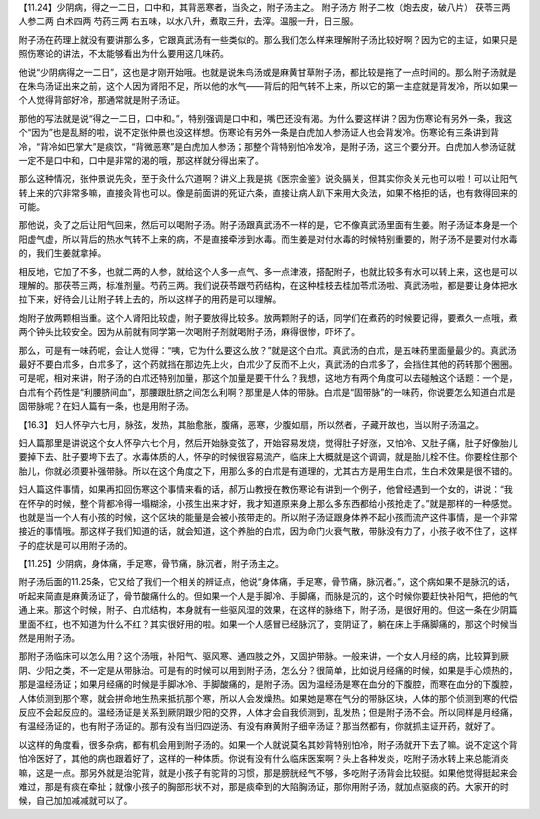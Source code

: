 【11.24】少阴病，得之一二日，口中和，其背恶寒者，当灸之，附子汤主之。
附子汤方
附子二枚（炮去皮，破八片）  茯苓三两  人参二两  白术四两  芍药三两
右五味，以水八升，煮取三升，去滓。温服一升，日三服。
 
附子汤在药理上就没有要讲那么多，它跟真武汤有一些类似的。那么我们怎么样来理解附子汤比较好啊？因为它的主证，如果只是照伤寒论的讲法，不太能够看出为什么要用这几味药。
 
他说“少阴病得之一二日”，这也是才刚开始哦。也就是说朱鸟汤或是麻黄甘草附子汤，都比较是拖了一点时间的。那么附子汤就是在朱鸟汤证出来之前，这个人因为肾阳不足，所以他的水气——背后的阳气转不上来，所以它的第一主症就是背发冷，所以如果一个人觉得背部好冷，那通常就是附子汤证。
 
那他的写法就是说“得之一二日，口中和。”，特别强调是口中和，嘴巴还没有渴。为什么要这样讲？因为伤寒论有另外一条，我这个“因为”也是乱掰的啦，说不定张仲景也没这样想。伤寒论有另外一条是白虎加人参汤证人也会背发冷。伤寒论有三条讲到背冷，“背冷如巴掌大”是痰饮，“背微恶寒”是白虎加人参汤；那整个背特别怕冷发冷，是附子汤，这三个要分开。白虎加人参汤证就一定不是口中和，口中是非常的渴的哦，那这样就分得出来了。
 
那么这种情况，张仲景说先灸，至于灸什么穴道啊？讲义上我是挑《医宗金鉴》说灸膈关，但其实你灸关元也可以啦！可以让阳气转上来的穴非常多嘛，直接灸背也可以。像是前面讲的死证六条，直接让病人趴下来用大灸法，如果不格拒的话，也有救得回来的可能。
 
那他说，灸了之后让阳气回来，然后可以喝附子汤。附子汤跟真武汤不一样的是，它不像真武汤里面有生姜。附子汤证本身是一个阳虚气虚，所以背后的热水气转不上来的病，不是直接牵涉到水毒。而生姜是对付水毒的时候特别重要的，附子汤不是要对付水毒的，我们生姜就拿掉。
 
相反地，它加了不多，也就二两的人参，就给这个人多一点气、多一点津液，搭配附子，也就比较多有水可以转上来，这也是可以理解的。那茯苓三两，标准剂量。芍药三两。我们说茯苓跟芍药结构，在这种桂枝去桂加苓朮汤啦、真武汤啦，都是要让身体把水拉下来，好待会儿让附子转上去的，所以这样子的用药是可以理解。
 
炮附子放两颗相当重。这个人肾阳比较虚，附子要放得比较多。放两颗附子的话，同学们在煮药的时候要记得，要煮久一点哦，煮两个钟头比较安全。因为从前就有同学第一次喝附子剂就喝附子汤，麻得很惨，吓坏了。
 
那么，可是有一味药呢，会让人觉得：“咦，它为什么要这么放？”就是这个白朮。真武汤的白朮，是五味药里面量最少的。真武汤最好不要白朮多，白朮多了，这个药就挡在那边先上火，白朮少了反而不上火，真武汤的白朮多了，会挡住其他的药转那个圈圈。可是呢，相对来讲，附子汤的白朮还特别加量，那这个加量是要干什么？我想，这地方有两个角度可以去碰触这个话题：一个是，白朮有个药性是“利腰脐间血”，那腰跟肚脐之间怎么利啊？那里是人体的带脉。白朮是“固带脉”的一味药，你说要怎么知道白朮是固带脉呢？在妇人篇有一条，也是用附子汤。
 
【16.3】  妇人怀孕六七月，脉弦，发热，其胎愈胀，腹痛，恶寒，少腹如扇，所以然者，子藏开故也，当以附子汤温之。
 
妇人篇那里是讲说这个女人怀孕六七个月，然后开始脉变弦了，开始容易发烧，觉得肚子好涨，又怕冷、又肚子痛，肚子好像胎儿要掉下去、肚子要垮下去了。水毒体质的人，怀孕的时候很容易流产，临床上大概就是这个调调，就是胎儿栓不住。你要栓住那个胎儿，你就必须要补强带脉。所以在这个角度之下，用那么多的白朮是有道理的，尤其古方是用生白朮，生白术效果是很不错的。
 
妇人篇这件事情，如果再扣回伤寒这个事情来看的话，郝万山教授在教伤寒论有讲到一个例子，他曾经遇到一个女的，讲说：“我在怀孕的时候，整个背都冷得一塌糊涂，小孩生出来才好，我才知道原来身上那么多东西都给小孩抢走了。”就是那样的一种感觉。也就是当一个人有小孩的时候，这个区块的能量是会被小孩带走的。所以附子汤证跟身体养不起小孩而流产这件事情，是一个非常接近的事情哦。那这样子我们知道的话，就会知道，这个养胎的白朮，因为命门火衰气散，带脉没有力了，小孩子收不住了，这样子的症状是可以用附子汤的。
 
【11.25】少阴病，身体痛，手足寒，骨节痛，脉沉者，附子汤主之。
 
附子汤后面的11.25条，它又给了我们一个相关的辨证点，他说“身体痛，手足寒，骨节痛，脉沉者。”，这个病如果不是脉沉的话，听起来简直是麻黄汤证了，骨节酸痛什么的。但如果一个人是手脚冷、手脚痛，而脉是沉的，这个时候你要赶快补阳气，把他的气通上来。那这个时候，附子、白朮结构，本身就有一些驱风湿的效果，在这样的脉络下，附子汤，是很好用的。但这一条在少阴篇里面不红，也不知道为什么不红？其实很好用的啦。如果一个人感冒已经脉沉了，变阴证了，躺在床上手痛脚痛的，那这个时候当然是用附子汤。
 
那附子汤临床可以怎么用？这个汤哦，补阳气、驱风寒、通四肢之外，又固护带脉。一般来讲，一个女人月经的病，比较算到厥阴、少阳之类，不一定是从带脉治。可是有的时候可以用到附子汤，怎么分？很简单，比如说月经痛的时候，如果是手心烦热的，那是温经汤证；如果月经痛的时候是手脚冰冷、手脚酸痛的，是附子汤。因为温经汤是寒在血分的下腹腔，而寒在血分的下腹腔，人体侦测到那个寒，就会拼命地生热来抵抗那个寒，所以人会发燥热。如果她是寒在气分的带脉区块，人体的那个侦测到寒的代偿反应不会起反应的。温经汤证是关系到厥阴跟少阳的交界，人体才会自我侦测到，乱发热；但是附子汤不会。所以同样是月经痛，有温经汤证的，也有附子汤证的。那有没有当归四逆汤、有没有麻黄附子细辛汤证？那当然都有，你就抓主证开药，就好了。
 
以这样的角度看，很多杂病，都有机会用到附子汤的。如果一个人就说莫名其妙背特别怕冷，附子汤就开下去了嘛。说不定这个背怕冷医好了，其他的病也跟着好了，这样的一种体质。你说有没有什么临床医案啊？头上各种发炎，吃附子汤水转上来总能消炎嘛，这是一点。那另外就是治驼背，就是小孩子有驼背的习惯，那是膀胱经气不够，多吃附子汤背会比较挺。如果他觉得挺起来会难过，那是有痰在牵扯；就像小孩子的胸部形状不对，那是痰牵到的大陷胸汤证，那你用附子汤，就加点驱痰的药。大家开的时候，自己加加减减就可以了。
